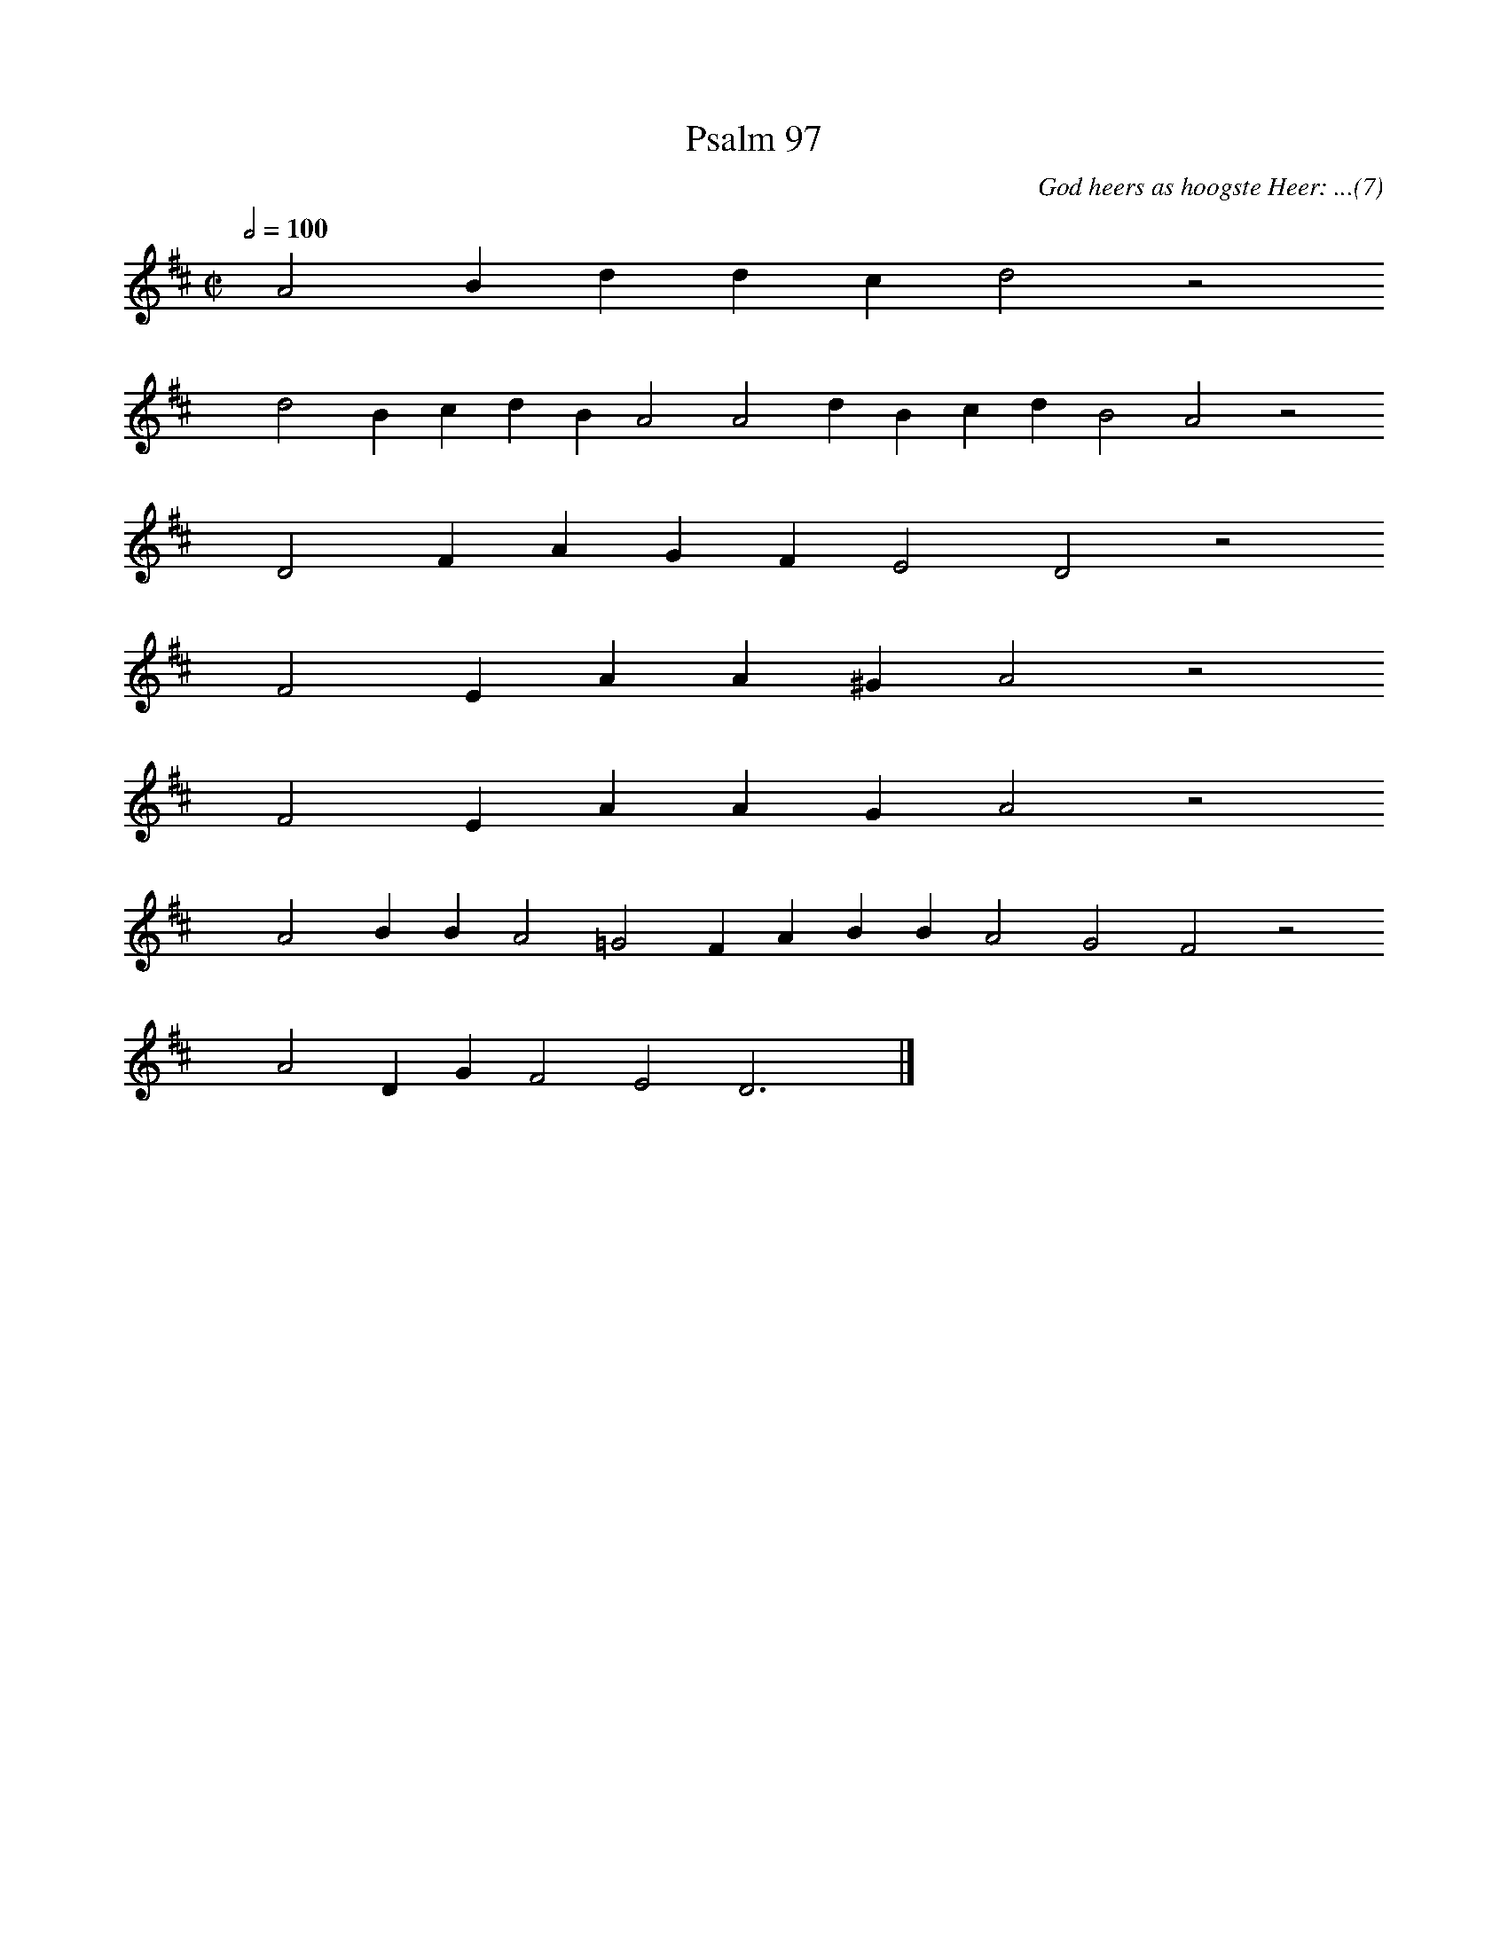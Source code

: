%%vocalfont Arial 14
X:1
T:Psalm 97
C:God heers as hoogste Heer: ...(7)
L:1/4
M:C|
K:D
Q:1/2=100
yy A2 B d d c d2 z2
%w:words come here
yyyy d2 B c d B A2 A2 d B c d B2 A2 z2
%w:words come here
yyyy D2 F A G F E2 D2 z2
%w:words come here
yyyy F2 E A A ^G A2 z2
%w:words come here
yyyy F2 E A A G A2 z2
%w:words come here
yyyy A2 B B A2 =G2 F A B B A2 G2 F2 z2
%w:words come here
yyyy A2 D G F2 E2 D3 yy |]
%w:words come here
